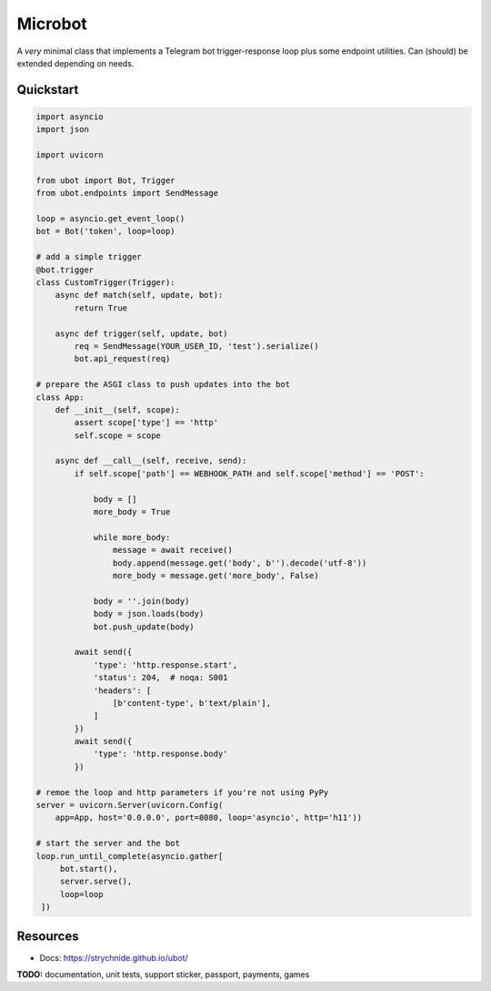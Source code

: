 ########
Microbot
########

A *very* minimal class that implements a Telegram bot trigger-response loop plus some endpoint utilities. Can (should) be extended depending on needs.

Quickstart
==========

.. code-block:: python

    import asyncio
    import json

    import uvicorn

    from ubot import Bot, Trigger
    from ubot.endpoints import SendMessage

    loop = asyncio.get_event_loop()
    bot = Bot('token', loop=loop)

    # add a simple trigger
    @bot.trigger
    class CustomTrigger(Trigger):
        async def match(self, update, bot):
            return True

        async def trigger(self, update, bot)
            req = SendMessage(YOUR_USER_ID, 'test').serialize()
            bot.api_request(req)

    # prepare the ASGI class to push updates into the bot
    class App:
        def __init__(self, scope):
            assert scope['type'] == 'http'
            self.scope = scope

        async def __call__(self, receive, send):
            if self.scope['path'] == WEBHOOK_PATH and self.scope['method'] == 'POST':

                body = []
                more_body = True

                while more_body:
                    message = await receive()
                    body.append(message.get('body', b'').decode('utf-8'))
                    more_body = message.get('more_body', False)

                body = ''.join(body)
                body = json.loads(body)
                bot.push_update(body)

            await send({
                'type': 'http.response.start',
                'status': 204,  # noqa: S001
                'headers': [
                    [b'content-type', b'text/plain'],
                ]
            })
            await send({
                'type': 'http.response.body'
            })

    # remoe the loop and http parameters if you're not using PyPy
    server = uvicorn.Server(uvicorn.Config(
        app=App, host='0.0.0.0', port=8080, loop='asyncio', http='h11'))

    # start the server and the bot
    loop.run_until_complete(asyncio.gather[
         bot.start(),
         server.serve(),
         loop=loop
     ])

Resources
=========
- Docs: https://strychnide.github.io/ubot/

**TODO:** documentation, unit tests, support sticker, passport, payments, games
